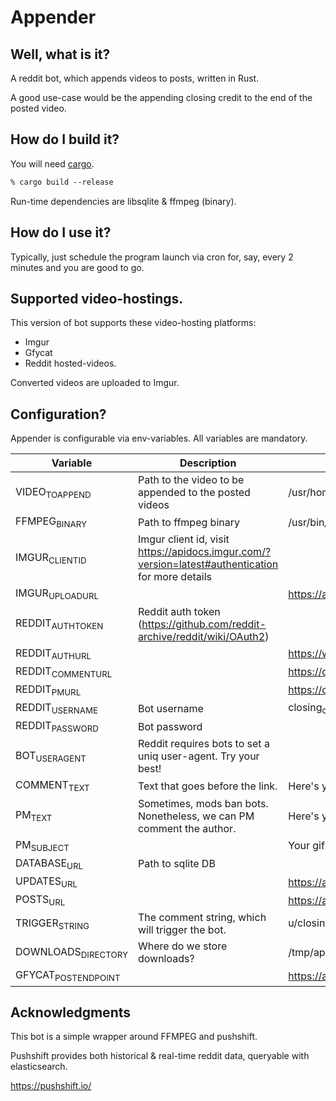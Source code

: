 * Appender
** Well, what is it?

A reddit bot, which appends videos to posts, written in Rust.

A good use-case would be the appending closing credit to the end of
the posted video.

** How do I build it?
You will need [[https://doc.rust-lang.org/cargo/getting-started/installation.html][cargo]].

#+BEGIN_SRC csh
% cargo build --release
#+END_SRC

Run-time dependencies are libsqlite & ffmpeg (binary).

** How do I use it?

Typically, just schedule the program launch via cron for, say, every 2
minutes and you are good to go.

** Supported video-hostings.

This version of bot supports these video-hosting platforms:

- Imgur
- Gfycat
- Reddit hosted-videos.

Converted videos are uploaded to Imgur.

** Configuration?

Appender is configurable via env-variables. All variables are
mandatory.

| Variable             | Description                                                                                      | Example                                           |
|----------------------+--------------------------------------------------------------------------------------------------+---------------------------------------------------|
| VIDEO_TO_APPEND      | Path to the video to be appended to the posted videos                                            | /usr/home/video.mp4                               |
| FFMPEG_BINARY        | Path to ffmpeg binary                                                                            | /usr/bin/ffmpeg                                   |
| IMGUR_CLIENT_ID      | Imgur client id, visit https://apidocs.imgur.com/?version=latest#authentication for more details |                                                   |
| IMGUR_UPLOAD_URL     |                                                                                                  | https://api.imgur.com/3/upload                    |
| REDDIT_AUTH_TOKEN    | Reddit auth token (https://github.com/reddit-archive/reddit/wiki/OAuth2)                         |                                                   |
| REDDIT_AUTH_URL      |                                                                                                  | https://www.reddit.com/api/v1/access_token        |
| REDDIT_COMMENT_URL   |                                                                                                  | https://oauth.reddit.com/api/comment              |
| REDDIT_PM_URL        |                                                                                                  | https://oauth.reddit.com/api/compose              |
| REDDIT_USERNAME      | Bot username                                                                                     | closing_credits_bot                               |
| REDDIT_PASSWORD      | Bot password                                                                                     |                                                   |
| BOT_USER_AGENT       | Reddit requires bots to set a uniq user-agent. Try your best!                                    |                                                   |
| COMMENT_TEXT         | Text that goes before the link.                                                                  | Here's your link.                                 |
| PM_TEXT              | Sometimes, mods ban bots. Nonetheless, we can PM comment the author.                             | Here's your link.                                 |
| PM_SUBJECT           |                                                                                                  | Your gif url.                                     |
| DATABASE_URL         | Path to sqlite DB                                                                                |                                                   |
| UPDATES_URL          |                                                                                                  | https://api.pushshift.io/reddit/search/comment    |
| POSTS_URL            |                                                                                                  | https://api.pushshift.io/reddit/submission/search |
| TRIGGER_STRING       | The comment string, which will trigger the bot.                                                  | u/closing_credits_bot                             |
| DOWNLOADS_DIRECTORY  | Where do we store downloads?                                                                     | /tmp/appender-data                                |
| GFYCAT_POST_ENDPOINT |                                                                                                  | https://api.gfycat.com/v1/gfycats/                |


** Acknowledgments

This bot is a simple wrapper around FFMPEG and pushshift.

Pushshift provides both historical & real-time reddit data, queryable
with elasticsearch.

https://pushshift.io/
